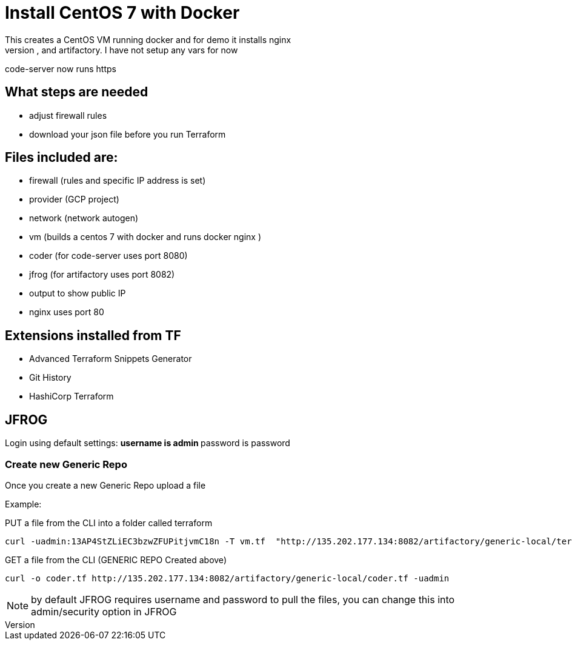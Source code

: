 = Install CentOS 7 with Docker
This creates a CentOS VM running docker and for demo it installs nginx
It will also install code-server, and artifactory. I have not setup any vars for now
code-server now runs https

== What steps are needed
* adjust firewall rules
* download your json file before you run Terraform


== Files included are:
** firewall (rules and specific IP address is set)
** provider (GCP project)
** network (network autogen)
** vm (builds a centos 7 with docker and runs docker nginx )
** coder (for code-server uses port 8080)
** jfrog (for artifactory uses port 8082)
** output to show public IP
** nginx uses port 80

== Extensions installed from TF
** Advanced Terraform Snippets Generator
** Git History
** HashiCorp Terraform

== JFROG
Login using default settings:
** username is admin
** password is password

=== Create new Generic Repo
Once you create a new Generic Repo upload a file

Example:

PUT a file from the CLI into a folder called terraform
----
curl -uadmin:13AP4StZLiEC3bzwZFUPitjvmC18n -T vm.tf  "http://135.202.177.134:8082/artifactory/generic-local/terraform/vm.tf"
----

GET a file from the CLI (GENERIC REPO Created above)
----
curl -o coder.tf http://135.202.177.134:8082/artifactory/generic-local/coder.tf -uadmin
----

NOTE: by default JFROG requires username and password to pull the files, you can change this into admin/security option in JFROG

